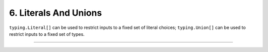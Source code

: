 .. Comment: this file is automatically generated by `update_example_docs.py`.
   It should not be modified manually.

6. Literals And Unions
==========================================


``typing.Literal[]`` can be used to restrict inputs to a fixed set of literal choices;
``typing.Union[]`` can be used to restrict inputs to a fixed set of types.



.. code-block:: python
        :linenos:

        import dataclasses
        import enum
        from typing import Literal, Optional, Tuple, Union
        
        import dcargs
        
        
        class Color(enum.Enum):
            RED = enum.auto()
            GREEN = enum.auto()
            BLUE = enum.auto()
        
        
        @dataclasses.dataclass(frozen=True)
        class Args:
            # We can use Literal[] to restrict the set of allowable inputs, for example, over
            # enums.
            restricted_enum: Literal[Color.RED, Color.GREEN] = Color.RED
        
            # Or mix them with other types!
            mixed: Literal[Color.RED, Color.GREEN, "blue"] = "blue"
        
            # Literals can also be marked Optional.
            integer: Optional[Literal[0, 1, 2, 3]] = None
        
            # Unions can be used to specify multiple allowable types.
            union_over_types: Union[int, str] = 0
            string_or_enum: Union[Literal["red", "green"], Color] = "red"
        
            # Unions also work over more complex nested types.
            union_over_tuples: Union[Tuple[int, int], Tuple[str]] = ("1",)
        
            # And can be nested in other types.
            tuple_of_string_or_enum: Tuple[Union[Literal["red", "green"], Color], ...] = (
                "red",
                Color.RED,
            )
        
        
        if __name__ == "__main__":
            args = dcargs.cli(Args)
            print(args)

------------

.. raw:: html

        <kbd>python 06_literals_and_unions.py --help</kbd>

.. program-output:: python ../../examples/06_literals_and_unions.py --help
